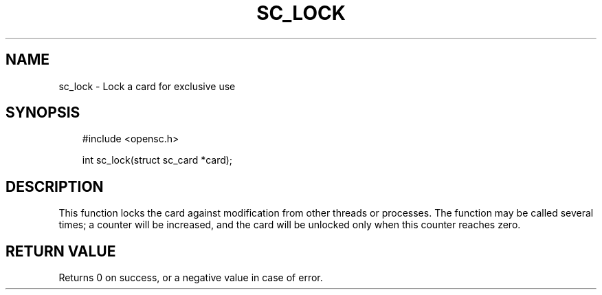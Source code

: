 .\"     Title: sc_lock
.\"    Author: 
.\" Generator: DocBook XSL Stylesheets v1.71.0 <http://docbook.sf.net/>
.\"      Date: 09/10/2007
.\"    Manual: OpenSC API reference
.\"    Source: opensc
.\"
.TH "SC_LOCK" "3" "09/10/2007" "opensc" "OpenSC API reference"
.\" disable hyphenation
.nh
.\" disable justification (adjust text to left margin only)
.ad l
.SH "NAME"
sc_lock \- Lock a card for exclusive use
.SH "SYNOPSIS"
.PP

.sp
.RS 3n
.nf
#include <opensc.h>

int sc_lock(struct sc_card *card);
		
.fi
.RE
.sp
.SH "DESCRIPTION"
.PP
This function locks the card against modification from other threads or processes. The function may be called several times; a counter will be increased, and the card will be unlocked only when this counter reaches zero.
.SH "RETURN VALUE"
.PP
Returns 0 on success, or a negative value in case of error.
